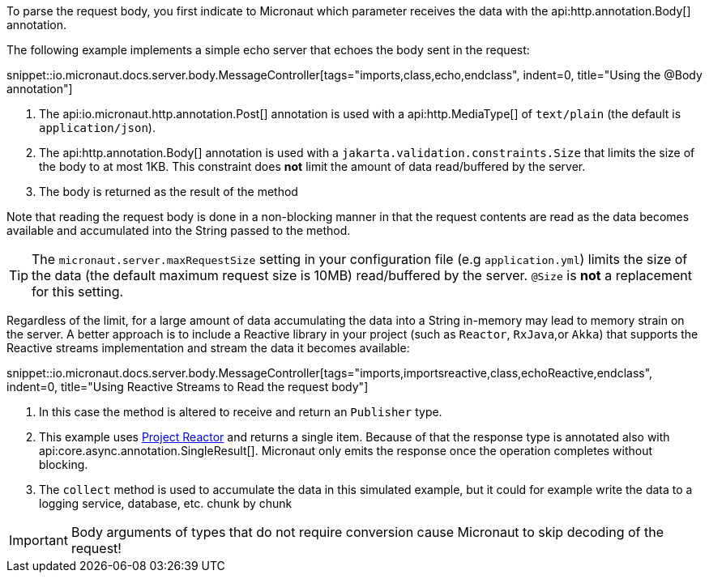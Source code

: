 To parse the request body, you first indicate to Micronaut which parameter receives the data with the api:http.annotation.Body[] annotation.

The following example implements a simple echo server that echoes the body sent in the request:

snippet::io.micronaut.docs.server.body.MessageController[tags="imports,class,echo,endclass", indent=0, title="Using the @Body annotation"]

<1> The api:io.micronaut.http.annotation.Post[] annotation is used with a api:http.MediaType[] of `text/plain` (the default is `application/json`).
<2> The api:http.annotation.Body[] annotation is used with a `jakarta.validation.constraints.Size` that limits the size of the body to at most 1KB. This constraint does *not* limit the amount of data read/buffered by the server.
<3> The body is returned as the result of the method

Note that reading the request body is done in a non-blocking manner in that the request contents are read as the data becomes available and accumulated into the String passed to the method.

TIP: The `micronaut.server.maxRequestSize` setting in your configuration file (e.g `application.yml`) limits the size of the data (the default maximum request size is 10MB) read/buffered by the server. `@Size` is *not* a replacement for this setting.

Regardless of the limit, for a large amount of data accumulating the data into a String in-memory may lead to memory strain on the server. A better approach is to include a Reactive library in your project (such as `Reactor`, `RxJava`,or `Akka`) that supports the Reactive streams implementation and stream the data it becomes available:

snippet::io.micronaut.docs.server.body.MessageController[tags="imports,importsreactive,class,echoReactive,endclass", indent=0, title="Using Reactive Streams to Read the request body"]

<1> In this case the method is altered to receive and return an `Publisher` type.
<2> This example uses https://projectreactor.io[Project Reactor] and returns a single item. Because of that the response type is annotated also with api:core.async.annotation.SingleResult[]. Micronaut only emits the response once the operation completes without blocking.
<3> The `collect` method is used to accumulate the data in this simulated example, but it could for example write the data to a logging service, database, etc. chunk by chunk

IMPORTANT: Body arguments of types that do not require conversion cause Micronaut to skip decoding of the request!
